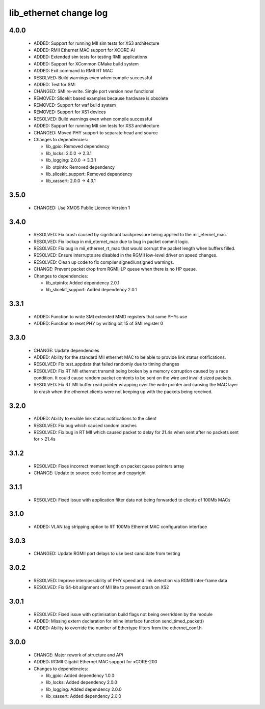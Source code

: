 lib_ethernet change log
=======================

4.0.0
-----

  * ADDED: Support for running MII sim tests for XS3 architecture
  * ADDED: RMII Ethernet MAC support for XCORE-AI
  * ADDED: Extended sim tests for testing RMII applications
  * ADDED: Support for XCommon CMake build system
  * ADDED: Exit command to RMII RT MAC
  * RESOLVED: Build warnings even when compile successful
  * ADDED: Test for SMI
  * CHANGED: SMI re-write. Single port version now functional
  * REMOVED: Slicekit based examples because hardware is obsolete
  * REMOVED: Support for waf build system
  * REMOVED: Support for XS1 devices
  * RESOLVED: Build warnings even when compile successful
  * ADDED: Support for running MII sim tests for XS3 architecture
  * CHANGED: Moved PHY support to separate head and source

  * Changes to dependencies:

    - lib_gpio: Removed dependency

    - lib_locks: 2.0.0 -> 2.3.1

    - lib_logging: 2.0.0 -> 3.3.1

    - lib_otpinfo: Removed dependency

    - lib_slicekit_support: Removed dependency

    - lib_xassert: 2.0.0 -> 4.3.1

3.5.0
-----

  * CHANGED: Use XMOS Public Licence Version 1

3.4.0
-----

  * RESOLVED: Fix crash caused by significant backpressure being applied to the
    mii_eternet_mac.
  * RESOLVED: Fix lockup in mii_eternet_mac due to bug in packet commit logic.
  * RESOLVED: Fix bug in mii_ethernet_rt_mac that would corrupt the packet
    length when buffers filled.
  * RESOLVED: Ensure interrupts are disabled in the RGMII low-level driver on
    speed changes.
  * RESOLVED: Clean up code to fix compiler signed/unsigned warnings.
  * CHANGE: Prevent packet drop from RGMII LP queue when there is no HP queue.

  * Changes to dependencies:

    - lib_otpinfo: Added dependency 2.0.1

    - lib_slicekit_support: Added dependency 2.0.1

3.3.1
-----

  * ADDED: Function to write SMI extended MMD registers that some PHYs use
  * ADDED: Function to reset PHY by writing bit 15 of SMI register 0

3.3.0
-----

  * CHANGE: Update dependencies
  * ADDED: Ability for the standard MII ethernet MAC to be able to provide link
    status notifications.
  * RESOLVED: Fix test_appdata that failed randomly due to timing changes
  * RESOLVED: Fix RT MII ethernet transmit being broken by a memory corruption
    caused by a race condition. It could cause random packet contents to be sent
    on the wire and invalid sized packets.
  * RESOLVED: Fix RT MII buffer read pointer wrapping over the write pointer and
    causing the MAC layer to crash when the ethernet clients were not keeping up
    with the packets being received.

3.2.0
-----

  * ADDED: Ability to enable link status notifications to the client
  * RESOLVED: Fix bug which caused random crashes
  * RESOLVED: Fix bug in RT MII which caused packet to delay for 21.4s when sent
    after no packets sent for > 21.4s

3.1.2
-----

  * RESOLVED: Fixes incorrect memset length on packet queue pointers array
  * CHANGE: Update to source code license and copyright

3.1.1
-----

  * RESOLVED: Fixed issue with application filter data not being forwarded to
    clients of 100Mb MACs

3.1.0
-----

  * ADDED: VLAN tag stripping option to RT 100Mb Ethernet MAC configuration
    interface

3.0.3
-----

  * CHANGED: Update RGMII port delays to use best candidate from testing

3.0.2
-----

  * RESOLVED: Improve interoperability of PHY speed and link detection via RGMII
    inter-frame data
  * RESOLVED: Fix 64-bit alignment of MII lite to prevent crash on XS2

3.0.1
-----

  * RESOLVED: Fixed issue with optimisation build flags not being overridden by
    the module
  * ADDED: Missing extern declaration for inline interface function
    send_timed_packet()
  * ADDED: Ability to override the number of Ethertype filters from the
    ethernet_conf.h

3.0.0
-----

  * CHANGE: Major rework of structure and API
  * ADDED: RGMII Gigabit Ethernet MAC support for xCORE-200

  * Changes to dependencies:

    - lib_gpio: Added dependency 1.0.0

    - lib_locks: Added dependency 2.0.0

    - lib_logging: Added dependency 2.0.0

    - lib_xassert: Added dependency 2.0.0

